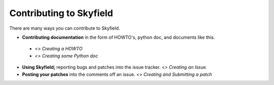 
====================================
 Contributing to Skyfield
====================================

There are many ways you can contribute to Skyfield.  

* **Contributing documentation** in the form of HOWTO's, python doc, and documents like this.
 * `<> Creating a HOWTO`
 * `<> Creating some Python doc`
* **Using Skyfield;** reporting bugs and patches into the issue tracker.  `<> Creating an Issue.`
* **Posting your patches** into the comments off an issue.  `<> Creating and Submitting a patch`
